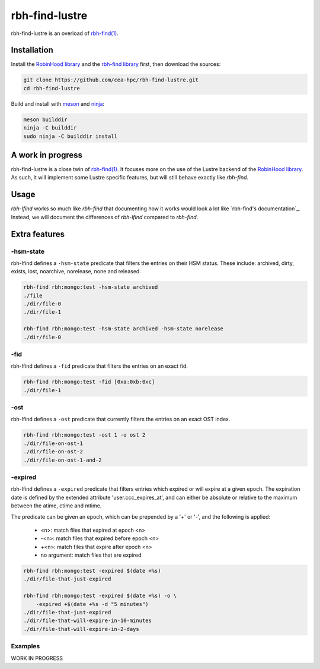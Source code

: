 .. This file is part of rbh-find-lustre
   Copyright (C) 2022 Commissariat a l'energie atomique et aux energies
                      alternatives

   SPDX-License-Identifer: LGPL-3.0-or-later

###############
rbh-find-lustre
###############

rbh-find-lustre is an overload of `rbh-find(1)`__.

.. __: rbh-find_
.. _rbh-find: https://github.com/cea-hpc/rbh-find.git

Installation
============

Install the `RobinHood library`_ and the `rbh-find library`_ first, then
download the sources:

.. code:: bash

    git clone https://github.com/cea-hpc/rbh-find-lustre.git
    cd rbh-find-lustre

Build and install with meson_ and ninja_:

.. code:: bash

    meson builddir
    ninja -C builddir
    sudo ninja -C builddir install

.. _meson: https://mesonbuild.com
.. _ninja: https://ninja-build.org
.. _RobinHood library: https://github.com/cea-hpc/librobinhood
.. _rbh-find library: https://github.com/cea-hpc/rbh-find

A work in progress
==================

rbh-find-lustre is a close twin of `rbh-find(1)`__. It focuses more on the use
of the Lustre backend of the `RobinHood library`_. As such, it will implement
some Lustre specific features, but will still behave exactly like `rbh-find`.

.. __: _rbh-find

Usage
=====

`rbh-lfind` works so much like `rbh-find` that documenting how it works would
look a lot like `rbh-find's documentation`_. Instead, we will document the
differences of `rbh-lfind` compared to `rbh-find`.

.. _: https://github.com/cea-hpc/rbh-find/README.rst

Extra features
==============

-hsm-state
----------

rbh-lfind defines a ``-hsm-state`` predicate that filters the entries on their
HSM status. These include: archived, dirty, exists, lost, noarchive, norelease,
none and released.

.. code:: bash

    rbh-find rbh:mongo:test -hsm-state archived
    ./file
    ./dir/file-0
    ./dir/file-1

    rbh-find rbh:mongo:test -hsm-state archived -hsm-state norelease
    ./dir/file-0

-fid
----

rbh-lfind defines a ``-fid`` predicate that filters the entries on an exact fid.

.. code:: bash

    rbh-find rbh:mongo:test -fid [0xa:0xb:0xc]
    ./dir/file-1

-ost
----

rbh-lfind defines a ``-ost`` predicate that currently filters the entries on an
exact OST index.

.. code:: bash

    rbh-find rbh:mongo:test -ost 1 -o ost 2
    ./dir/file-on-ost-1
    ./dir/file-on-ost-2
    ./dir/file-on-ost-1-and-2

-expired
--------

rbh-lfind defines a ``-expired`` predicate that filters entries which
expired or will expire at a given epoch. The expiration date is defined
by the extended attribute 'user.ccc_expires_at', and can either be absolute
or relative to the maximum between the atime, ctime and mtime.

The predicate can be given an epoch, which can be prepended by a '+' or '-', and
the following is applied:
 - <n>: match files that expired at epoch <n>
 - -<n>: match files that expired before epoch <n>
 - +<n>: match files that expire after epoch <n>
 - no argument: match files that are expired

.. code:: bash

    rbh-find rbh:mongo:test -expired $(date +%s)
    ./dir/file-that-just-expired

    rbh-find rbh:mongo:test -expired $(date +%s) -o \
        -expired +$(date +%s -d "5 minutes")
    ./dir/file-that-just-expired
    ./dir/file-that-will-expire-in-10-minutes
    ./dir/file-that-will-expire-in-2-days

Examples
--------

WORK IN PROGRESS
